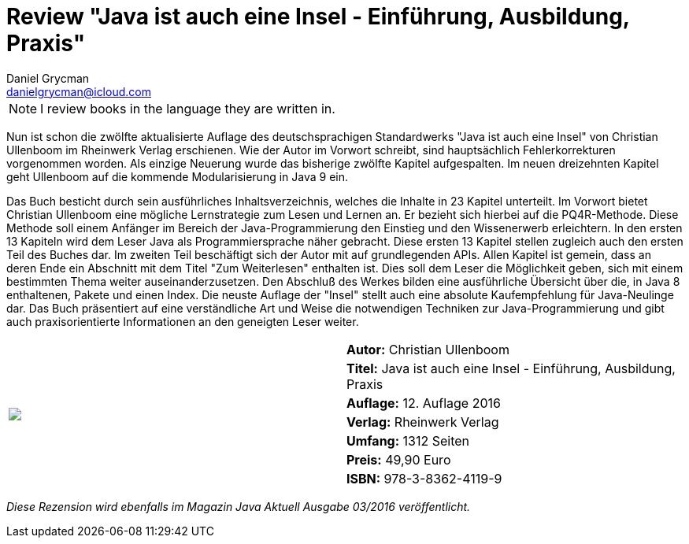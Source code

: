 = Review "Java ist auch eine Insel - Einführung, Ausbildung, Praxis"
Daniel Grycman <danielgrycman@icloud.com>
:icons: font


NOTE: I review books in the language they are written in.

[.lead]
Nun ist schon die zwölfte aktualisierte Auflage des deutschsprachigen Standardwerks "Java ist auch eine Insel" von Christian Ullenboom im Rheinwerk Verlag erschienen. Wie der Autor im Vorwort schreibt, sind hauptsächlich Fehlerkorrekturen vorgenommen worden. Als einzige Neuerung wurde das bisherige zwölfte Kapitel aufgespalten. Im neuen dreizehnten Kapitel geht Ullenboom auf die kommende Modularisierung in Java 9 ein.

Das Buch besticht durch sein ausführliches Inhaltsverzeichnis, welches die Inhalte in 23 Kapitel unterteilt. Im Vorwort bietet Christian Ullenboom eine mögliche Lernstrategie zum Lesen und Lernen an. Er bezieht sich hierbei auf die PQ4R-Methode. Diese Methode soll einem Anfänger im Bereich der Java-Programmierung den Einstieg und den Wissenerwerb erleichtern.
In den ersten 13 Kapiteln wird dem Leser Java als Programmiersprache näher gebracht. Diese ersten 13 Kapitel stellen zugleich auch den ersten Teil des Buches dar. Im zweiten Teil beschäftigt sich der Autor mit auf grundlegenden APIs. Allen Kapitel ist gemein, dass an deren Ende ein Abschnitt mit dem Titel "Zum Weiterlesen" enthalten ist. Dies soll dem Leser die Möglichkeit geben, sich mit einem bestimmten Thema weiter auseinanderzusetzen. Den Abschluß des Werkes bilden eine ausführliche Übersicht über die, in Java 8 enthaltenen, Pakete und einen Index.
Die neuste Auflage der "Insel" stellt auch eine absolute Kaufempfehlung für Java-Neulinge dar. Das Buch präsentiert auf eine verständliche Art und Weise die notwendigen Techniken zur Java-Programmierung und gibt auch praxisorientierte Informationen an den geneigten Leser weiter.


[sidebar]
[.text-right]
****
[cols="2*"]
|===
.7+^.^| pass:[<a rel="nofollow" href="http://www.amazon.de/gp/product/3836241196/ref=as_li_tl?ie=UTF8&camp=1638&creative=6742&creativeASIN=3836241196&linkCode=as2&tag=danigryc-21"><img border="0" src="http://ws-eu.amazon-adsystem.com/widgets/q?_encoding=UTF8&ASIN=3836241196&Format=_SL160_&ID=AsinImage&MarketPlace=DE&ServiceVersion=20070822&WS=1&tag=danigryc-21" ></a><img src="http://ir-de.amazon-adsystem.com/e/ir?t=danigryc-21&l=as2&o=3&a=3836241196" width="1" height="1" border="0" alt="" style="border:none !important; margin:0px !important;" />
]
| *Autor:* Christian Ullenboom

| *Titel:* Java ist auch eine Insel - Einführung, Ausbildung, Praxis

| *Auflage:* 12. Auflage 2016

| *Verlag:* Rheinwerk Verlag

| *Umfang:* 1312 Seiten

| *Preis:* 49,90 Euro

| *ISBN:* 978-3-8362-4119-9

|===
****

[.text-center]
_Diese Rezension wird ebenfalls im Magazin Java Aktuell Ausgabe 03/2016 veröffentlicht._